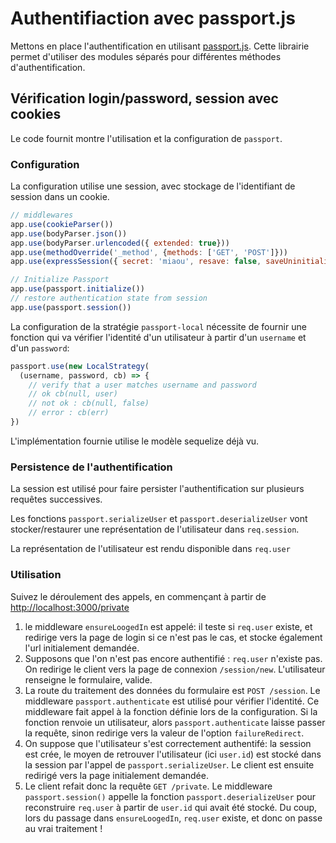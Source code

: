 * Authentifiaction avec passport.js

Mettons en place l'authentification en utilisant [[http://passportjs.org/][passport.js]].
Cette librairie permet d'utiliser des modules séparés pour différentes méthodes
d'authentification.

** Vérification login/password, session avec cookies

Le code fournit montre l'utilisation et la configuration de ~passport~.

*** Configuration

La configuration utilise une session, avec stockage de l'identifiant de session
dans un cookie.

#+BEGIN_SRC javascript
// middlewares
app.use(cookieParser())
app.use(bodyParser.json())
app.use(bodyParser.urlencoded({ extended: true}))
app.use(methodOverride('_method', {methods: ['GET', 'POST']}))
app.use(expressSession({ secret: 'miaou', resave: false, saveUninitialized: false }))

// Initialize Passport 
app.use(passport.initialize())
// restore authentication state from session
app.use(passport.session())
#+END_SRC

La configuration de la stratégie ~passport-local~ nécessite de fournir une fonction qui va
vérifier l'identité d'un utilisateur à partir d'un ~username~ et d'un
~password~:

#+BEGIN_SRC javascript
passport.use(new LocalStrategy(
  (username, password, cb) => {
    // verify that a user matches username and password
    // ok cb(null, user)
    // not ok : cb(null, false)
    // error : cb(err)
})
#+END_SRC

L'implémentation fournie utilise le modèle sequelize déjà vu.

*** Persistence de l'authentification

La session est utilisé pour faire persister l'authentification sur plusieurs
requêtes successives.

Les fonctions ~passport.serializeUser~ et ~passport.deserializeUser~ vont
 stocker/restaurer une représentation de l'utilisateur dans ~req.session~.

La représentation de l'utilisateur est rendu disponible dans ~req.user~

*** Utilisation

Suivez le déroulement des appels, en commençant à partir de
[[http://localhost:3000/private]]

1. le middleware ~ensureLoogedIn~ est appelé: il teste si ~req.user~ existe, et
   redirige vers la page de login si ce n'est pas le cas, et stocke également
   l'url initialement demandée.
2. Supposons que l'on n'est pas encore authentifié : ~req.user~ n'existe pas. On
   redirige le client vers la page de connexion ~/session/new~. L'utilisateur
   renseigne le formulaire, valide.
3. La route du traitement des données du formulaire est ~POST /session~. Le
   middleware ~passport.authenticate~ est utilisé pour vérifier l'identité. Ce
   middleware fait appel à la fonction définie lors de la configuration. Si la
   fonction renvoie un utilisateur, alors ~passport.authenticate~ laisse passer
   la requête, sinon redirige vers la valeur de l'option ~failureRedirect~.
4. On suppose que l'utilisateur s'est correctement authentifé: la session est
   crée, le moyen de retrouver l'utilisateur (ici ~user.id~) est stocké dans la
   session par l'appel de ~passport.serializeUser~. Le client est ensuite
   redirigé vers la page initialement demandée.
5. Le client refait donc la requête ~GET /private~. Le middleware
   ~passport.session()~ appelle la fonction ~passport.deserializeUser~ pour
   reconstruire ~req.user~ à partir de ~user.id~ qui avait été stocké. Du coup,
   lors du passage dans ~ensureLoogedIn~, ~req.user~ existe, et donc on passe au
   vrai traitement !



* COMMENT plan

factorisation de db.User.findById et 404

routage REST
servir à la fois json et html
que du html pour la 1ère séance, rajouter le json en 2e partie

pratiquer les bases de données : fournir le module pour la gestion user

faire utiliser passport

bounty hunter:

proposer un sujet de bounty, requière auth
rajouter une somme
proposer solution à bounty
valider solution

relation bounty/auteur

devra être repris dans la partie SPA comme exemple



